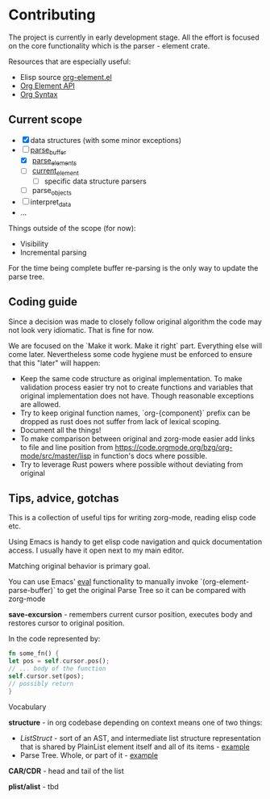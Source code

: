 * Contributing
  
  The project is currently in early development stage. All the effort is focused on
  the core functionality which is the parser - element crate.

  Resources that are especially useful:
  - Elisp source [[https://code.orgmode.org/bzg/org-mode/src/master/lisp/org-element.el][org-element.el]]
  - [[https://orgmode.org/worg/dev/org-element-api.html][Org Element API]]
  - [[https://orgmode.org/worg/dev/org-syntax.html][Org Syntax]]

** Current scope

- [X] data structures (with some minor exceptions)
- [-] [[https://code.orgmode.org/bzg/org-mode/src/master/lisp/org-element.el#L4071][parse_buffer]]
  - [X] [[https://code.orgmode.org/bzg/org-mode/src/master/lisp/org-element.el#L4340][parse_elements]]
  - [ ] [[https://code.orgmode.org/bzg/org-mode/src/master/lisp/org-element.el#L3833][current_element]]
    - [ ] specific data structure parsers
  - [ ] parse_objects
- [ ] interpret_data
- ...


Things outside of the scope (for now):

- Visibility 
- Incremental parsing

For the time being complete buffer re-parsing is the only way to update the
parse tree.


** Coding guide

   Since a decision was made to closely follow original algorithm the code may not
   look very idiomatic. That is fine for now. 

   We are focused on the `Make it work. Make it right` part. Everything else will
   come later. Nevertheless some code hygiene must be enforced to ensure that this
   "later" will happen:
    - Keep the same code structure as original implementation. To make validation
      process easier try not to create functions and variables that original
      implementation does not have. Though reasonable exceptions are allowed.
    - Try to keep original function names, `org-{component}` prefix can be dropped as
      rust does not suffer from lack of lexical scoping.
    - Document all the things!
    - To make comparison between original and zorg-mode easier add links to file
      and line position from https://code.orgmode.org/bzg/org-mode/src/master/lisp
      in function's docs where possible.
    - Try to leverage Rust powers where possible without deviating from original
 

** Tips, advice, gotchas

   This is a collection of useful tips for writing zorg-mode, reading elisp code
   etc.
   
   Using Emacs is handy to get elisp code navigation and quick documentation
   access.  I usually have it open next to my main editor.
   
   Matching original behavior is primary goal.
   
   You can use Emacs' [[https://www.gnu.org/software/emacs/manual/html_node/emacs/Lisp-Eval.html][eval]]
   functionality to manually invoke `(org-element-parse-buffer)` to get the
   original Parse Tree so it can be compared with zorg-mode


   *save-excursion* - remembers current cursor position, executes body and 
   restores cursor to original position.

   In the code represented by:

   #+BEGIN_SRC rust
   fn some_fn() {
   let pos = self.cursor.pos();
   // ... body of the function
   self.cursor.set(pos);
   // possibly return
   }
   #+END_SRC 

**** Vocabulary

     *structure* - in org codebase depending on context means one of two things:
     - [[rust/element/src/lis][ListStruct]] - sort of an AST, and intermediate list
       structure representation that is shared by PlainList element itself and all of
       its items - [[https://code.orgmode.org/bzg/org-mode/src/master/lisp/org-element.el#L4348][example]]
     - Parse Tree. Whole, or part of it - [[https://code.orgmode.org/bzg/org-mode/src/master/lisp/org-element.el#L4072][example]]


*CAR/CDR* - head and tail of the list

*plist/alist* - tbd

